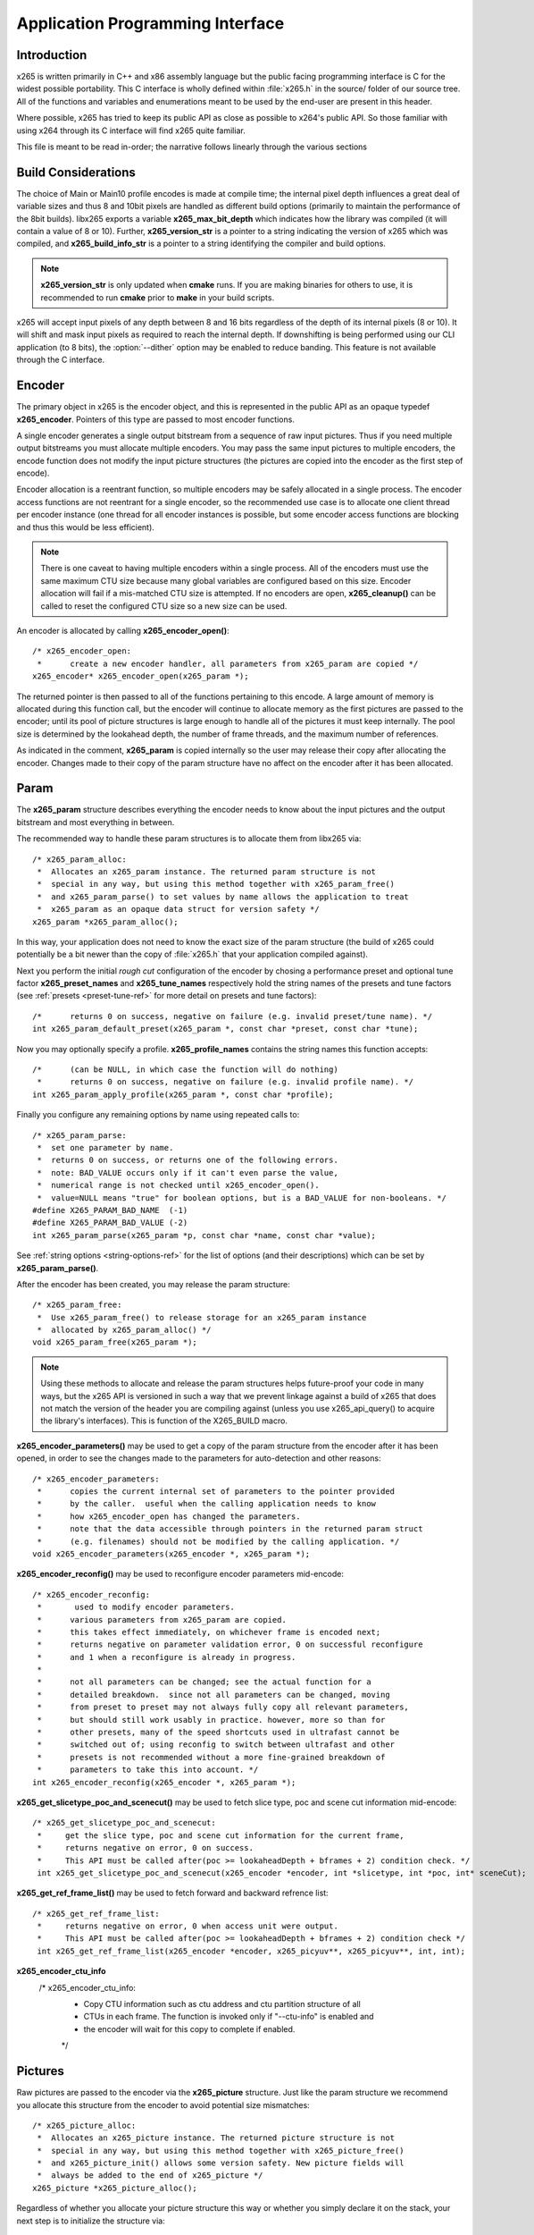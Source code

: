 *********************************
Application Programming Interface
*********************************

Introduction
============

x265 is written primarily in C++ and x86 assembly language but the
public facing programming interface is C for the widest possible
portability.  This C interface is wholly defined within :file:`x265.h`
in the source/ folder of our source tree.  All of the functions and
variables and enumerations meant to be used by the end-user are present
in this header.

Where possible, x265 has tried to keep its public API as close as
possible to x264's public API. So those familiar with using x264 through
its C interface will find x265 quite familiar.

This file is meant to be read in-order; the narrative follows linearly
through the various sections

Build Considerations
====================

The choice of Main or Main10 profile encodes is made at compile time;
the internal pixel depth influences a great deal of variable sizes and
thus 8 and 10bit pixels are handled as different build options
(primarily to maintain the performance of the 8bit builds). libx265
exports a variable **x265_max_bit_depth** which indicates how the
library was compiled (it will contain a value of 8 or 10). Further,
**x265_version_str** is a pointer to a string indicating the version of
x265 which was compiled, and **x265_build_info_str** is a pointer to a
string identifying the compiler and build options.

.. Note::

	**x265_version_str** is only updated when **cmake** runs. If you are
	making binaries for others to use, it is recommended to run
	**cmake** prior to **make** in your build scripts.

x265 will accept input pixels of any depth between 8 and 16 bits
regardless of the depth of its internal pixels (8 or 10).  It will shift
and mask input pixels as required to reach the internal depth. If
downshifting is being performed using our CLI application (to 8 bits),
the :option:`--dither` option may be enabled to reduce banding. This
feature is not available through the C interface.

Encoder
=======

The primary object in x265 is the encoder object, and this is
represented in the public API as an opaque typedef **x265_encoder**.
Pointers of this type are passed to most encoder functions.

A single encoder generates a single output bitstream from a sequence of
raw input pictures.  Thus if you need multiple output bitstreams you
must allocate multiple encoders.  You may pass the same input pictures
to multiple encoders, the encode function does not modify the input
picture structures (the pictures are copied into the encoder as the
first step of encode).

Encoder allocation is a reentrant function, so multiple encoders may be
safely allocated in a single process. The encoder access functions are
not reentrant for a single encoder, so the recommended use case is to
allocate one client thread per encoder instance (one thread for all
encoder instances is possible, but some encoder access functions are
blocking and thus this would be less efficient).

.. Note::

	There is one caveat to having multiple encoders within a single
	process. All of the encoders must use the same maximum CTU size
	because many global variables are configured based on this size.
	Encoder allocation will fail if a mis-matched CTU size is attempted.
	If no encoders are open, **x265_cleanup()** can be called to reset
	the configured CTU size so a new size can be used.

An encoder is allocated by calling **x265_encoder_open()**::

	/* x265_encoder_open:
	 *      create a new encoder handler, all parameters from x265_param are copied */
	x265_encoder* x265_encoder_open(x265_param *);

The returned pointer is then passed to all of the functions pertaining
to this encode. A large amount of memory is allocated during this
function call, but the encoder will continue to allocate memory as the
first pictures are passed to the encoder; until its pool of picture
structures is large enough to handle all of the pictures it must keep
internally.  The pool size is determined by the lookahead depth, the
number of frame threads, and the maximum number of references.

As indicated in the comment, **x265_param** is copied internally so the user
may release their copy after allocating the encoder.  Changes made to
their copy of the param structure have no affect on the encoder after it
has been allocated.

Param
=====

The **x265_param** structure describes everything the encoder needs to
know about the input pictures and the output bitstream and most
everything in between.

The recommended way to handle these param structures is to allocate them
from libx265 via::

	/* x265_param_alloc:
	 *  Allocates an x265_param instance. The returned param structure is not
	 *  special in any way, but using this method together with x265_param_free()
	 *  and x265_param_parse() to set values by name allows the application to treat
	 *  x265_param as an opaque data struct for version safety */
	x265_param *x265_param_alloc();

In this way, your application does not need to know the exact size of
the param structure (the build of x265 could potentially be a bit newer
than the copy of :file:`x265.h` that your application compiled against).

Next you perform the initial *rough cut* configuration of the encoder by
chosing a performance preset and optional tune factor
**x265_preset_names** and **x265_tune_names** respectively hold the
string names of the presets and tune factors (see :ref:`presets
<preset-tune-ref>` for more detail on presets and tune factors)::

	/*      returns 0 on success, negative on failure (e.g. invalid preset/tune name). */
	int x265_param_default_preset(x265_param *, const char *preset, const char *tune);

Now you may optionally specify a profile. **x265_profile_names**
contains the string names this function accepts::

	/*      (can be NULL, in which case the function will do nothing)
	 *      returns 0 on success, negative on failure (e.g. invalid profile name). */
	int x265_param_apply_profile(x265_param *, const char *profile);

Finally you configure any remaining options by name using repeated calls to::

	/* x265_param_parse:
	 *  set one parameter by name.
	 *  returns 0 on success, or returns one of the following errors.
	 *  note: BAD_VALUE occurs only if it can't even parse the value,
	 *  numerical range is not checked until x265_encoder_open().
	 *  value=NULL means "true" for boolean options, but is a BAD_VALUE for non-booleans. */
	#define X265_PARAM_BAD_NAME  (-1)
	#define X265_PARAM_BAD_VALUE (-2)
	int x265_param_parse(x265_param *p, const char *name, const char *value);

See :ref:`string options <string-options-ref>` for the list of options (and their
descriptions) which can be set by **x265_param_parse()**.

After the encoder has been created, you may release the param structure::

	/* x265_param_free:
	 *  Use x265_param_free() to release storage for an x265_param instance
	 *  allocated by x265_param_alloc() */
	void x265_param_free(x265_param *);

.. Note::

	Using these methods to allocate and release the param structures
	helps future-proof your code in many ways, but the x265 API is
	versioned in such a way that we prevent linkage against a build of
	x265 that does not match the version of the header you are compiling
	against (unless you use x265_api_query() to acquire the library's
	interfaces). This is function of the X265_BUILD macro.

**x265_encoder_parameters()** may be used to get a copy of the param
structure from the encoder after it has been opened, in order to see the
changes made to the parameters for auto-detection and other reasons::

	/* x265_encoder_parameters:
	 *      copies the current internal set of parameters to the pointer provided
	 *      by the caller.  useful when the calling application needs to know
	 *      how x265_encoder_open has changed the parameters.
	 *      note that the data accessible through pointers in the returned param struct
	 *      (e.g. filenames) should not be modified by the calling application. */
	void x265_encoder_parameters(x265_encoder *, x265_param *);

**x265_encoder_reconfig()** may be used to reconfigure encoder parameters mid-encode::

	/* x265_encoder_reconfig:
	 *       used to modify encoder parameters.
	 *      various parameters from x265_param are copied.
	 *      this takes effect immediately, on whichever frame is encoded next;
	 *      returns negative on parameter validation error, 0 on successful reconfigure
	 *      and 1 when a reconfigure is already in progress.
	 *
	 *      not all parameters can be changed; see the actual function for a
	 *      detailed breakdown.  since not all parameters can be changed, moving
	 *      from preset to preset may not always fully copy all relevant parameters,
	 *      but should still work usably in practice. however, more so than for
	 *      other presets, many of the speed shortcuts used in ultrafast cannot be
	 *      switched out of; using reconfig to switch between ultrafast and other
	 *      presets is not recommended without a more fine-grained breakdown of
	 *      parameters to take this into account. */
	int x265_encoder_reconfig(x265_encoder *, x265_param *);

**x265_get_slicetype_poc_and_scenecut()** may be used to fetch slice type, poc and scene cut information mid-encode::

    /* x265_get_slicetype_poc_and_scenecut:
     *     get the slice type, poc and scene cut information for the current frame,
     *     returns negative on error, 0 on success.
     *     This API must be called after(poc >= lookaheadDepth + bframes + 2) condition check. */
     int x265_get_slicetype_poc_and_scenecut(x265_encoder *encoder, int *slicetype, int *poc, int* sceneCut);

**x265_get_ref_frame_list()** may be used to fetch forward and backward refrence list::

    /* x265_get_ref_frame_list:
     *     returns negative on error, 0 when access unit were output.
     *     This API must be called after(poc >= lookaheadDepth + bframes + 2) condition check */
     int x265_get_ref_frame_list(x265_encoder *encoder, x265_picyuv**, x265_picyuv**, int, int);
 
**x265_encoder_ctu_info**
       /* x265_encoder_ctu_info:
        *    Copy CTU information such as ctu address and ctu partition structure of all
        *    CTUs in each frame. The function is invoked only if "--ctu-info" is enabled and
        *    the encoder will wait for this copy to complete if enabled.
        */

Pictures
========

Raw pictures are passed to the encoder via the **x265_picture** structure.
Just like the param structure we recommend you allocate this structure
from the encoder to avoid potential size mismatches::

	/* x265_picture_alloc:
	 *  Allocates an x265_picture instance. The returned picture structure is not
	 *  special in any way, but using this method together with x265_picture_free()
	 *  and x265_picture_init() allows some version safety. New picture fields will
	 *  always be added to the end of x265_picture */
	x265_picture *x265_picture_alloc();

Regardless of whether you allocate your picture structure this way or
whether you simply declare it on the stack, your next step is to
initialize the structure via::

	/***
	 * Initialize an x265_picture structure to default values. It sets the pixel
	 * depth and color space to the encoder's internal values and sets the slice
	 * type to auto - so the lookahead will determine slice type.
	 */
	void x265_picture_init(x265_param *param, x265_picture *pic);

x265 does not perform any color space conversions, so the raw picture's
color space (chroma sampling) must match the color space specified in
the param structure used to allocate the encoder. **x265_picture_init**
initializes this field to the internal color space and it is best to
leave it unmodified.

The picture bit depth is initialized to be the encoder's internal bit
depth but this value should be changed to the actual depth of the pixels
being passed into the encoder.  If the picture bit depth is more than 8,
the encoder assumes two bytes are used to represent each sample
(little-endian shorts).

The user is responsible for setting the plane pointers and plane strides
(in units of bytes, not pixels). The presentation time stamp (**pts**)
is optional, depending on whether you need accurate decode time stamps
(**dts**) on output.

If you wish to override the lookahead or rate control for a given
picture you may specify a slicetype other than X265_TYPE_AUTO, or a
forceQP value other than 0.

x265 does not modify the picture structure provided as input, so you may
reuse a single **x265_picture** for all pictures passed to a single
encoder, or even all pictures passed to multiple encoders.

Structures allocated from the library should eventually be released::

	/* x265_picture_free:
	 *  Use x265_picture_free() to release storage for an x265_picture instance
	 *  allocated by x265_picture_alloc() */
	void x265_picture_free(x265_picture *);


Analysis Buffers
================

Analysis information can be saved and reused to between encodes of the
same video sequence (generally for multiple bitrate encodes).  The best
results are attained by saving the analysis information of the highest
bitrate encode and reuse it in lower bitrate encodes.

When saving or loading analysis data, buffers must be allocated for
every picture passed into the encoder using::

	/* x265_alloc_analysis_data:
	 *  Allocate memory to hold analysis meta data, returns 1 on success else 0 */
	int x265_alloc_analysis_data(x265_picture*);

Note that this is very different from the typical semantics of
**x265_picture**, which can be reused many times. The analysis buffers must
be re-allocated for every input picture.

Analysis buffers passed to the encoder are owned by the encoder until
they pass the buffers back via an output **x265_picture**. The user is
responsible for releasing the buffers when they are finished with them
via::

	/* x265_free_analysis_data:
	 *  Use x265_free_analysis_data to release storage of members allocated by
	 *  x265_alloc_analysis_data */
	void x265_free_analysis_data(x265_picture*);


Encode Process
==============

The output of the encoder is a series of NAL packets, which are always
returned concatenated in consecutive memory. HEVC streams have SPS and
PPS and VPS headers which describe how the following packets are to be
decoded. If you specified :option:`--repeat-headers` then those headers
will be output with every keyframe.  Otherwise you must explicitly query
those headers using::

	/* x265_encoder_headers:
	 *      return the SPS and PPS that will be used for the whole stream.
	 *      *pi_nal is the number of NAL units outputted in pp_nal.
	 *      returns negative on error, total byte size of payload data on success
	 *      the payloads of all output NALs are guaranteed to be sequential in memory. */
	int x265_encoder_headers(x265_encoder *, x265_nal **pp_nal, uint32_t *pi_nal);

Now we get to the main encode loop. Raw input pictures are passed to the
encoder in display order via::

	/* x265_encoder_encode:
	 *      encode one picture.
	 *      *pi_nal is the number of NAL units outputted in pp_nal.
	 *      returns negative on error, zero if no NAL units returned.
	 *      the payloads of all output NALs are guaranteed to be sequential in memory. */
	int x265_encoder_encode(x265_encoder *encoder, x265_nal **pp_nal, uint32_t *pi_nal, x265_picture *pic_in, x265_picture *pic_out);

These pictures are queued up until the lookahead is full, and then the
frame encoders in turn are filled, and then finally you begin receiving
a output NALs (corresponding to a single output picture) with each input
picture you pass into the encoder.

Once the pipeline is completely full, **x265_encoder_encode()** will
block until the next output picture is complete.

.. note:: 

	Optionally, if the pointer of a second **x265_picture** structure is
	provided, the encoder will fill it with data pertaining to the
	output picture corresponding to the output NALs, including the
	recontructed image, POC and decode timestamp. These pictures will be
	in encode (or decode) order. The encoder will also write corresponding 
	frame encode statistics into **x265_frame_stats**.

When the last of the raw input pictures has been sent to the encoder,
**x265_encoder_encode()** must still be called repeatedly with a
*pic_in* argument of 0, indicating a pipeline flush, until the function
returns a value less than or equal to 0 (indicating the output bitstream
is complete).

At any time during this process, the application may query running
statistics from the encoder::

	/* x265_encoder_get_stats:
	 *       returns encoder statistics */
	void x265_encoder_get_stats(x265_encoder *encoder, x265_stats *, uint32_t statsSizeBytes);

Cleanup
=======

At the end of the encode, the application will want to trigger logging
of the final encode statistics, if :option:`--csv` had been specified::

 	/* x265_encoder_log:
	 *       write a line to the configured CSV file. If a CSV filename was not
	 *       configured, or file open failed, this function will perform no write. */
 	void x265_encoder_log(x265_encoder *encoder, int argc, char **argv);
 	
Finally, the encoder must be closed in order to free all of its
resources. An encoder that has been flushed cannot be restarted and
reused. Once **x265_encoder_close()** has been called, the encoder
handle must be discarded::

	/* x265_encoder_close:
	 *      close an encoder handler */
	void x265_encoder_close(x265_encoder *);

When the application has completed all encodes, it should call
**x265_cleanup()** to free process global, particularly if a memory-leak
detection tool is being used. **x265_cleanup()** also resets the saved
CTU size so it will be possible to create a new encoder with a different
CTU size::

	/* x265_cleanup:
	 *     release library static allocations, reset configured CTU size */
	void x265_cleanup(void);


Multi-library Interface
=======================

If your application might want to make a runtime bit-depth selection, it
will need to use one of these bit-depth introspection interfaces which
returns an API structure containing the public function entry points and
constants.

Instead of directly using all of the **x265_** methods documented above,
you query an x265_api structure from your libx265 and then use the
function pointers of the same name (minus the **x265_** prefix) within
that structure.  For instance **x265_param_default()** becomes
**api->param_default()**.

x265_api_get
------------

The first bit-depth instrospecton method is x265_api_get(). It designed
for applications that might statically link with libx265, or will at
least be tied to a particular SONAME or API version::

	/* x265_api_get:
	 *   Retrieve the programming interface for a linked x265 library.
	 *   May return NULL if no library is available that supports the
	 *   requested bit depth. If bitDepth is 0, the function is guarunteed
	 *   to return a non-NULL x265_api pointer from the system default
	 *   libx265 */
	const x265_api* x265_api_get(int bitDepth);

Like **x265_encoder_encode()**, this function has the build number
automatically appended to the function name via macros. This ties your
application to a particular binary API version of libx265 (the one you
compile against). If you attempt to link with a libx265 with a different
API version number, the link will fail.

Obviously this has no meaningful effect on applications which statically
link to libx265.

x265_api_query
--------------

The second bit-depth introspection method is designed for applications
which need more flexibility in API versioning.  If you use
**x265_api_query()** and dynamically link to libx265 at runtime (using
dlopen() on POSIX or LoadLibrary() on Windows) your application is no
longer directly tied to the API version that it was compiled against::

	/* x265_api_query:
	 *   Retrieve the programming interface for a linked x265 library, like
	 *   x265_api_get(), except this function accepts X265_BUILD as the second
	 *   argument rather than using the build number as part of the function name.
	 *   Applications which dynamically link to libx265 can use this interface to
	 *   query the library API and achieve a relative amount of version skew
	 *   flexibility. The function may return NULL if the library determines that
	 *   the apiVersion that your application was compiled against is not compatible
	 *   with the library you have linked with.
	 *
	 *   api_major_version will be incremented any time non-backward compatible
	 *   changes are made to any public structures or functions. If
	 *   api_major_version does not match X265_MAJOR_VERSION from the x265.h your
	 *   application compiled against, your application must not use the returned
	 *   x265_api pointer.
	 *
	 *   Users of this API *must* also validate the sizes of any structures which
	 *   are not treated as opaque in application code. For instance, if your
	 *   application dereferences a x265_param pointer, then it must check that
	 *   api->sizeof_param matches the sizeof(x265_param) that your application
	 *   compiled with. */
	const x265_api* x265_api_query(int bitDepth, int apiVersion, int* err);

A number of validations must be performed on the returned API structure
in order to determine if it is safe for use by your application. If you
do not perform these checks, your application is liable to crash::

	if (api->api_major_version != X265_MAJOR_VERSION) /* do not use */
	if (api->sizeof_param != sizeof(x265_param))      /* do not use */
	if (api->sizeof_picture != sizeof(x265_picture))  /* do not use */
	if (api->sizeof_stats != sizeof(x265_stats))      /* do not use */
	if (api->sizeof_zone != sizeof(x265_zone))        /* do not use */
	etc.

Note that if your application does not directly allocate or dereference
one of these structures, if it treats the structure as opaque or does
not use it at all, then it can skip the size check for that structure.

In particular, if your application uses api->param_alloc(),
api->param_free(), api->param_parse(), etc and never directly accesses
any x265_param fields, then it can skip the check on the
sizeof(x265_parm) and thereby ignore changes to that structure (which
account for a large percentage of X265_BUILD bumps).

Build Implications
------------------

By default libx265 will place all of its internal C++ classes and
functions within an x265 namespace and export all of the C functions
documented in this file. Obviously this prevents 8bit and 10bit builds
of libx265 from being statically linked into a single binary, all of
those symbols would collide.

However, if you set the EXPORT_C_API cmake option to OFF then libx265
will use a bit-depth specific namespace and prefix for its assembly
functions (x265_8bit, x265_10bit or x265_12bit) and export no C
functions.

In this way you can build one or more libx265 libraries without any
exported C interface and link them into a libx265 build that does export
a C interface. The build which exported the C functions becomes the
*default* bit depth for the combined library, and the other bit depths
are available via the bit-depth introspection methods.

.. Note::

	When setting EXPORT_C_API cmake option to OFF, it is recommended to
	also set ENABLE_SHARED and ENABLE_CLI to OFF to prevent build
	problems.  We only need the static library from these builds.

If an application requests a bit-depth that is not supported by the
default library or any of the additionally linked libraries, the
introspection method will fall-back to an attempt to dynamically bind a
shared library with a name appropriate for the requested bit-depth::

	8-bit:  libx265_main
	10-bit: libx265_main10
	12-bit: libx265_main12

If the profile-named library is not found, it will then try to bind a
generic libx265 in the hopes that it is a multilib library with all bit
depths.

Packaging and Distribution
--------------------------

We recommend that packagers distribute a single combined shared/static
library build which includes all the bit depth libraries linked
together. See the multilib scripts in our :file:`build/` subdirectories
for examples of how to affect these combined library builds. It is the
packager's discretion which bit-depth exports the public C functions and
thus becomes the default bit-depth for the combined library.

.. Note::

	Windows packagers might want to build libx265 with WINXP_SUPPORT
	enabled. This makes the resulting binaries functional on XP and
	Vista. Without this flag, the minimum supported host O/S is Windows
	7. Also note that binaries built with WINXP_SUPPORT will *not* have
	NUMA support and they will have slightly less performance.

	STATIC_LINK_CRT is also recommended so end-users will not need to
	install any additional MSVC C runtime libraries.

